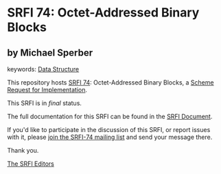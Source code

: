 * SRFI 74: Octet-Addressed Binary Blocks

** by Michael Sperber



keywords: [[https://srfi.schemers.org/?keywords=data-structure][Data Structure]]

This repository hosts [[https://srfi.schemers.org/srfi-74/][SRFI 74]]: Octet-Addressed Binary Blocks, a [[https://srfi.schemers.org/][Scheme Request for Implementation]].

This SRFI is in /final/ status.

The full documentation for this SRFI can be found in the [[https://srfi.schemers.org/srfi-74/srfi-74.html][SRFI Document]].

If you'd like to participate in the discussion of this SRFI, or report issues with it, please [[https://srfi.schemers.org/srfi-74/][join the SRFI-74 mailing list]] and send your message there.

Thank you.


[[mailto:srfi-editors@srfi.schemers.org][The SRFI Editors]]
